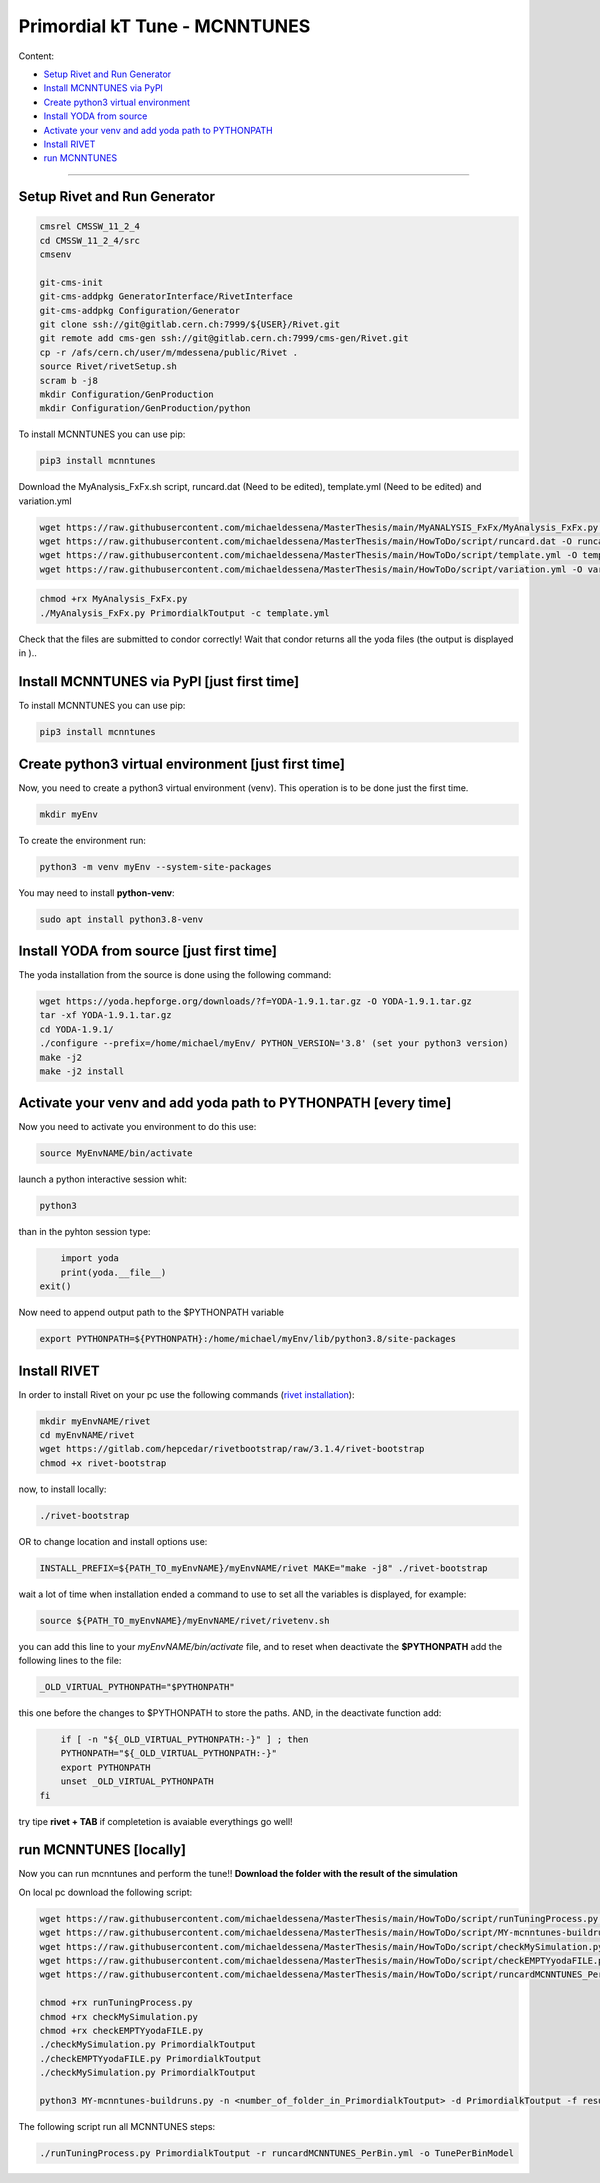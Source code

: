Primordial kT Tune - MCNNTUNES
=============

Content:

* `Setup Rivet and Run Generator`_
* `Install MCNNTUNES via PyPl`_
* `Create python3 virtual environment`_
* `Install YODA from source`_
* `Activate your venv and add yoda path to PYTHONPATH`_
* `Install RIVET`_
* `run MCNNTUNES`_
_________________________________

.. _Setup Rivet and Run Generator:

Setup Rivet and Run Generator
----------------------------

.. code-block:: bash

    cmsrel CMSSW_11_2_4
    cd CMSSW_11_2_4/src
    cmsenv

    git-cms-init
    git-cms-addpkg GeneratorInterface/RivetInterface
    git-cms-addpkg Configuration/Generator
    git clone ssh://git@gitlab.cern.ch:7999/${USER}/Rivet.git
    git remote add cms-gen ssh://git@gitlab.cern.ch:7999/cms-gen/Rivet.git
    cp -r /afs/cern.ch/user/m/mdessena/public/Rivet .
    source Rivet/rivetSetup.sh
    scram b -j8
    mkdir Configuration/GenProduction
    mkdir Configuration/GenProduction/python

To install MCNNTUNES you can use pip:

.. code-block:: bash

	pip3 install mcnntunes

Download the MyAnalysis_FxFx.sh script, runcard.dat (Need to be edited), template.yml (Need to be edited) and variation.yml 

.. code-block:: bash

    wget https://raw.githubusercontent.com/michaeldessena/MasterThesis/main/MyANALYSIS_FxFx/MyAnalysis_FxFx.py -O MyAnalysis_FxFx.py
    wget https://raw.githubusercontent.com/michaeldessena/MasterThesis/main/HowToDo/script/runcard.dat -O runcard.dat
    wget https://raw.githubusercontent.com/michaeldessena/MasterThesis/main/HowToDo/script/template.yml -O template.yml
    wget https://raw.githubusercontent.com/michaeldessena/MasterThesis/main/HowToDo/script/variation.yml -O variation.yml

.. code-block:: bash

    chmod +rx MyAnalysis_FxFx.py
    ./MyAnalysis_FxFx.py PrimordialkToutput -c template.yml

Check that the files are submitted to condor correctly! Wait that condor returns all the yoda files (the output is displayed in )..

.. _Install MCNNTUNES via PyPl:

Install MCNNTUNES via PyPl [just first time]
----------------------------------------------------

To install MCNNTUNES you can use pip:

.. code-block:: bash

	pip3 install mcnntunes
	

.. _Create python3 virtual environment:

Create python3 virtual environment [just first time]
----------------------------------------------------

Now, you need to create a python3 virtual environment (venv). This operation is to be done just the first time.

.. code-block:: bash

	mkdir myEnv

To create the environment run:

.. code-block:: bash

	python3 -m venv myEnv --system-site-packages

You may need to install **python-venv**:

.. code-block:: bash

	sudo apt install python3.8-venv

.. _Install YODA from source:

Install YODA from source [just first time]
----------------------------------------------------

The yoda installation from the source is done using the following command:

.. code-block:: bash
	
	wget https://yoda.hepforge.org/downloads/?f=YODA-1.9.1.tar.gz -O YODA-1.9.1.tar.gz
	tar -xf YODA-1.9.1.tar.gz
	cd YODA-1.9.1/
	./configure --prefix=/home/michael/myEnv/ PYTHON_VERSION='3.8' (set your python3 version)
	make -j2
	make -j2 install

.. _Activate your venv and add yoda path to PYTHONPATH:

Activate your venv and add yoda path to PYTHONPATH [every time]
----------------------------------------------------

Now you need to activate you environment to do this use:

.. code-block:: bash

	source MyEnvNAME/bin/activate 

launch a python interactive session whit:

.. code-block:: bash

	python3

than in the pyhton session type:

.. code-block:: python
	
	import yoda
	print(yoda.__file__)
    exit()


Now need to append output path to the $PYTHONPATH variable

.. code-block:: bash

	export PYTHONPATH=${PYTHONPATH}:/home/michael/myEnv/lib/python3.8/site-packages

.. _Install RIVET:

Install RIVET
---------------------

In order to install Rivet on your pc use the following commands (`rivet installation <https://gitlab.com/hepcedar/rivet/-/blob/release-3-1-x/doc/tutorials/installation.md>`_):

.. code-block:: bash

	mkdir myEnvNAME/rivet
	cd myEnvNAME/rivet
	wget https://gitlab.com/hepcedar/rivetbootstrap/raw/3.1.4/rivet-bootstrap
	chmod +x rivet-bootstrap

now, to install locally:
	
.. code-block:: bash

	./rivet-bootstrap

OR to change location and install options use:

.. code-block:: bash

	INSTALL_PREFIX=${PATH_TO_myEnvNAME}/myEnvNAME/rivet MAKE="make -j8" ./rivet-bootstrap

wait a lot of time when installation ended a command to use to set all the variables is displayed, for example:

.. code-block:: bash

	source ${PATH_TO_myEnvNAME}/myEnvNAME/rivet/rivetenv.sh

you can add this line to your *myEnvNAME/bin/activate* file, and to reset when deactivate the **$PYTHONPATH** add the following lines to the file:

.. code-block:: bash

	_OLD_VIRTUAL_PYTHONPATH="$PYTHONPATH"

this one before the changes to $PYTHONPATH to store the paths. AND, in the deactivate function add:

.. code-block:: bash

	if [ -n "${_OLD_VIRTUAL_PYTHONPATH:-}" ] ; then
        PYTHONPATH="${_OLD_VIRTUAL_PYTHONPATH:-}"
        export PYTHONPATH
        unset _OLD_VIRTUAL_PYTHONPATH
    fi

try tipe **rivet + TAB** if completetion is avaiable everythings go well!

.. _run MCNNTUNES:

run MCNNTUNES [locally]
----------------------------------------------------

Now you can run mcnntunes and perform the tune!! **Download the folder with the result of the simulation**

.. code-block:: bash
    mkdir PrimordialkTTunes
    cd PrimordialkTTunes
    scp -r <name>@lxplus.cern.ch:<path_to_PrimordialkToutput> .
    scp -r <name>@lxplus.cern.ch:<path_to_Rivet> .

On local pc download the following script:

.. code-block:: bash

    wget https://raw.githubusercontent.com/michaeldessena/MasterThesis/main/HowToDo/script/runTuningProcess.py -O runTuningProcess.py
    wget https://raw.githubusercontent.com/michaeldessena/MasterThesis/main/HowToDo/script/MY-mcnntunes-buildruns.py -O MY-mcnntunes-buildruns.py
    wget https://raw.githubusercontent.com/michaeldessena/MasterThesis/main/HowToDo/script/checkMySimulation.py -O checkMySimulation.py 
    wget https://raw.githubusercontent.com/michaeldessena/MasterThesis/main/HowToDo/script/checkEMPTYyodaFILE.py -O checkEMPTYyodaFILE.py 
    wget https://raw.githubusercontent.com/michaeldessena/MasterThesis/main/HowToDo/script/runcardMCNNTUNES_PerBin.yml -O runcardMCNNTUNES_PerBin.yml

    chmod +rx runTuningProcess.py
    chmod +rx checkMySimulation.py
    chmod +rx checkEMPTYyodaFILE.py    
    ./checkMySimulation.py PrimordialkToutput
    ./checkEMPTYyodaFILE.py PrimordialkToutput
    ./checkMySimulation.py PrimordialkToutput

    python3 MY-mcnntunes-buildruns.py -n <number_of_folder_in_PrimordialkToutput> -d PrimordialkToutput -f result.yoda -p params.dat --patterns CMS_2019_I1753680/d27-x01-y03@0.1:5.0d CMS_2019_I1753680/d28-x01-y03@0.001:0.006 --unpatterns RAW -o training_set --expData Rivet
    
The following script run all MCNNTUNES steps:

.. code-block:: bash

    ./runTuningProcess.py PrimordialkToutput -r runcardMCNNTUNES_PerBin.yml -o TunePerBinModel 
